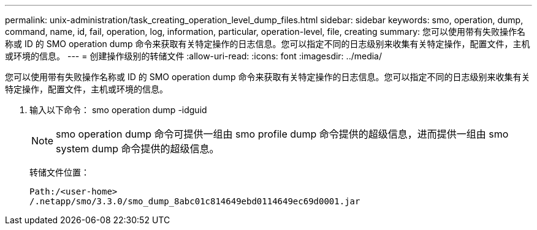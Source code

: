 ---
permalink: unix-administration/task_creating_operation_level_dump_files.html 
sidebar: sidebar 
keywords: smo, operation, dump, command, name, id, fail, operation, log, information, particular, operation-level, file, creating 
summary: 您可以使用带有失败操作名称或 ID 的 SMO operation dump 命令来获取有关特定操作的日志信息。您可以指定不同的日志级别来收集有关特定操作，配置文件，主机或环境的信息。 
---
= 创建操作级别的转储文件
:allow-uri-read: 
:icons: font
:imagesdir: ../media/


[role="lead"]
您可以使用带有失败操作名称或 ID 的 SMO operation dump 命令来获取有关特定操作的日志信息。您可以指定不同的日志级别来收集有关特定操作，配置文件，主机或环境的信息。

. 输入以下命令： smo operation dump -idguid
+

NOTE: smo operation dump 命令可提供一组由 smo profile dump 命令提供的超级信息，进而提供一组由 smo system dump 命令提供的超级信息。

+
转储文件位置：

+
[listing]
----
Path:/<user-home>
/.netapp/smo/3.3.0/smo_dump_8abc01c814649ebd0114649ec69d0001.jar
----

